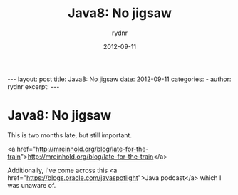 #+BEGIN_HTML
---
layout: post
title: Java8: No jigsaw
date: 2012-09-11
categories: 
- 
author: rydnr
excerpt: 
---
#+END_HTML
#+STARTUP: showall
#+STARTUP: hidestars
#+OPTIONS: H:2 num:nil tags:nil toc:nil timestamps:t
#+LAYOUT: post
#+AUTHOR: rydnr
#+DATE: 2012-09-11
#+TITLE: Java8: No jigsaw
#+DESCRIPTION: 
#+KEYWORDS: 
:PROPERTIES:
:ON: 2012-09-11
:END:
* Java8: No jigsaw

This is two months late, but still important.

<a href="http://mreinhold.org/blog/late-for-the-train">http://mreinhold.org/blog/late-for-the-train</a>

Additionally, I've come across this <a href="https://blogs.oracle.com/javaspotlight">Java podcast</a> which I was unaware of.

